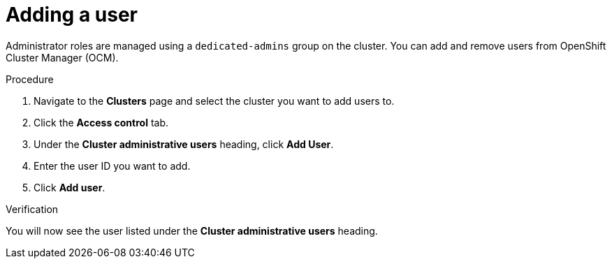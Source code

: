 // Module included in the following assemblies:
//
// * assemblies/quickstart-osd.adoc

[id="add-user_{context}"]
= Adding a user


Administrator roles are managed using a `dedicated-admins` group on the cluster. You can add and remove users from OpenShift Cluster Manager (OCM).

.Procedure

. Navigate to the *Clusters* page and select the cluster you want to add users to.

. Click the *Access control* tab.

. Under the *Cluster administrative users* heading, click *Add User*.

. Enter the user ID you want to add.

. Click *Add user*.

.Verification
You will now see the user listed under the *Cluster administrative users* heading.
